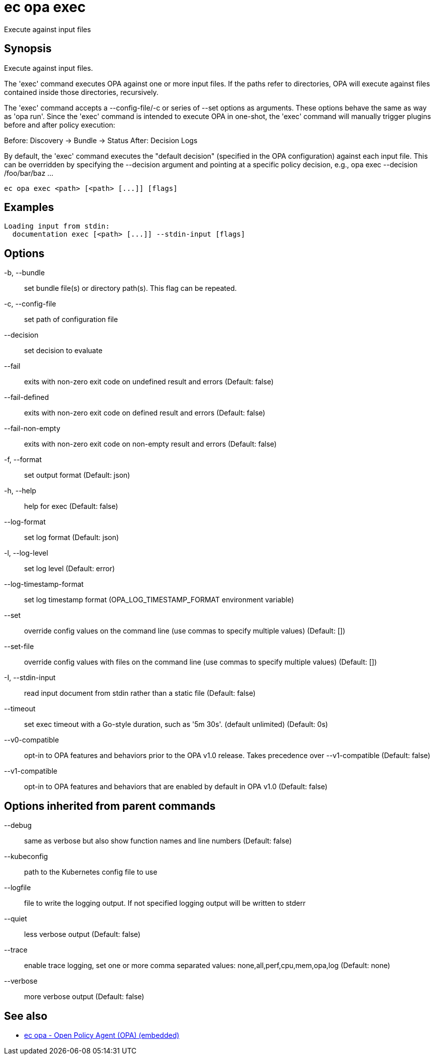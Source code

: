 = ec opa exec

Execute against input files

== Synopsis

Execute against input files.

The 'exec' command executes OPA against one or more input files. If the paths
refer to directories, OPA will execute against files contained inside those
directories, recursively.

The 'exec' command accepts a --config-file/-c or series of --set options as
arguments. These options behave the same as way as 'opa run'. Since the 'exec'
command is intended to execute OPA in one-shot, the 'exec' command will
manually trigger plugins before and after policy execution:

Before: Discovery -> Bundle -> Status
After: Decision Logs

By default, the 'exec' command executes the "default decision" (specified in
the OPA configuration) against each input file. This can be overridden by
specifying the --decision argument and pointing at a specific policy decision,
e.g., opa exec --decision /foo/bar/baz ...

[source,shell]
----
ec opa exec <path> [<path> [...]] [flags]
----

== Examples
  Loading input from stdin:
    documentation exec [<path> [...]] --stdin-input [flags]

== Options

-b, --bundle:: set bundle file(s) or directory path(s). This flag can be repeated.
-c, --config-file:: set path of configuration file
--decision:: set decision to evaluate
--fail:: exits with non-zero exit code on undefined result and errors (Default: false)
--fail-defined:: exits with non-zero exit code on defined result and errors (Default: false)
--fail-non-empty:: exits with non-zero exit code on non-empty result and errors (Default: false)
-f, --format:: set output format (Default: json)
-h, --help:: help for exec (Default: false)
--log-format:: set log format (Default: json)
-l, --log-level:: set log level (Default: error)
--log-timestamp-format:: set log timestamp format (OPA_LOG_TIMESTAMP_FORMAT environment variable)
--set:: override config values on the command line (use commas to specify multiple values) (Default: [])
--set-file:: override config values with files on the command line (use commas to specify multiple values) (Default: [])
-I, --stdin-input:: read input document from stdin rather than a static file (Default: false)
--timeout:: set exec timeout with a Go-style duration, such as '5m 30s'. (default unlimited) (Default: 0s)
--v0-compatible:: opt-in to OPA features and behaviors prior to the OPA v1.0 release. Takes precedence over --v1-compatible (Default: false)
--v1-compatible:: opt-in to OPA features and behaviors that are enabled by default in OPA v1.0 (Default: false)

== Options inherited from parent commands

--debug:: same as verbose but also show function names and line numbers (Default: false)
--kubeconfig:: path to the Kubernetes config file to use
--logfile:: file to write the logging output. If not specified logging output will be written to stderr
--quiet:: less verbose output (Default: false)
--trace:: enable trace logging, set one or more comma separated values: none,all,perf,cpu,mem,opa,log (Default: none)
--verbose:: more verbose output (Default: false)

== See also

 * xref:ec_opa.adoc[ec opa - Open Policy Agent (OPA) (embedded)]
